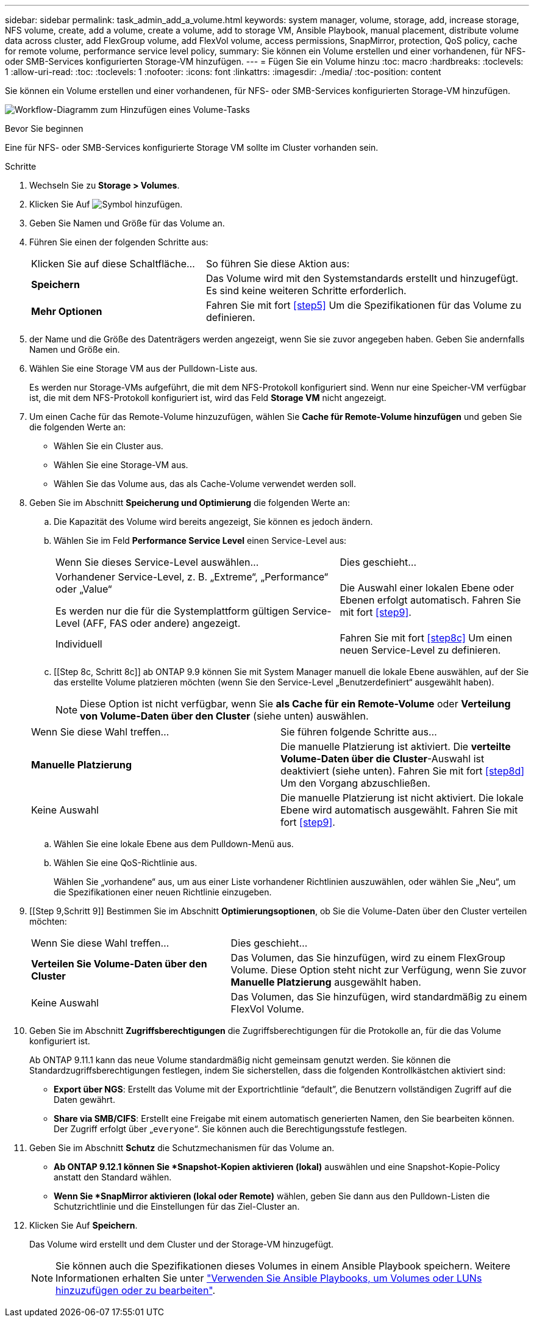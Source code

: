 ---
sidebar: sidebar 
permalink: task_admin_add_a_volume.html 
keywords: system manager, volume, storage, add, increase storage, NFS volume, create, add a volume, create a volume, add to storage VM, Ansible Playbook, manual placement, distribute volume data across cluster, add FlexGroup volume, add FlexVol volume, access permissions, SnapMirror, protection, QoS policy, cache for remote volume, performance service level policy, 
summary: Sie können ein Volume erstellen und einer vorhandenen, für NFS- oder SMB-Services konfigurierten Storage-VM hinzufügen. 
---
= Fügen Sie ein Volume hinzu
:toc: macro
:hardbreaks:
:toclevels: 1
:allow-uri-read: 
:toc: 
:toclevels: 1
:nofooter: 
:icons: font
:linkattrs: 
:imagesdir: ./media/
:toc-position: content


[role="lead"]
Sie können ein Volume erstellen und einer vorhandenen, für NFS- oder SMB-Services konfigurierten Storage-VM hinzufügen.

image:workflow_admin_add_a_volume.gif["Workflow-Diagramm zum Hinzufügen eines Volume-Tasks"]

.Bevor Sie beginnen
Eine für NFS- oder SMB-Services konfigurierte Storage VM sollte im Cluster vorhanden sein.

.Schritte
. Wechseln Sie zu *Storage > Volumes*.
. Klicken Sie Auf image:icon_add.gif["Symbol hinzufügen"].
. Geben Sie Namen und Größe für das Volume an.
. Führen Sie einen der folgenden Schritte aus:
+
[cols="35,65"]
|===


| Klicken Sie auf diese Schaltfläche... | So führen Sie diese Aktion aus: 


| *Speichern* | Das Volume wird mit den Systemstandards erstellt und hinzugefügt. Es sind keine weiteren Schritte erforderlich. 


| *Mehr Optionen* | Fahren Sie mit fort <<step5>> Um die Spezifikationen für das Volume zu definieren. 
|===
. [[schritt5,Schritt 5]] der Name und die Größe des Datenträgers werden angezeigt, wenn Sie sie zuvor angegeben haben. Geben Sie andernfalls Namen und Größe ein.
. Wählen Sie eine Storage VM aus der Pulldown-Liste aus.
+
Es werden nur Storage-VMs aufgeführt, die mit dem NFS-Protokoll konfiguriert sind. Wenn nur eine Speicher-VM verfügbar ist, die mit dem NFS-Protokoll konfiguriert ist, wird das Feld *Storage VM* nicht angezeigt.

. Um einen Cache für das Remote-Volume hinzuzufügen, wählen Sie *Cache für Remote-Volume hinzufügen* und geben Sie die folgenden Werte an:
+
** Wählen Sie ein Cluster aus.
** Wählen Sie eine Storage-VM aus.
** Wählen Sie das Volume aus, das als Cache-Volume verwendet werden soll.


. Geben Sie im Abschnitt *Speicherung und Optimierung* die folgenden Werte an:
+
.. Die Kapazität des Volume wird bereits angezeigt, Sie können es jedoch ändern.
.. Wählen Sie im Feld *Performance Service Level* einen Service-Level aus:
+
[cols="60,40"]
|===


| Wenn Sie dieses Service-Level auswählen... | Dies geschieht... 


 a| 
Vorhandener Service-Level, z. B. „Extreme“, „Performance“ oder „Value“

Es werden nur die für die Systemplattform gültigen Service-Level (AFF, FAS oder andere) angezeigt.
| Die Auswahl einer lokalen Ebene oder Ebenen erfolgt automatisch. Fahren Sie mit fort <<step9>>. 


| Individuell | Fahren Sie mit fort <<step8c>> Um einen neuen Service-Level zu definieren. 
|===
.. [[Step 8c, Schritt 8c]] ab ONTAP 9.9 können Sie mit System Manager manuell die lokale Ebene auswählen, auf der Sie das erstellte Volume platzieren möchten (wenn Sie den Service-Level „Benutzerdefiniert“ ausgewählt haben).
+

NOTE: Diese Option ist nicht verfügbar, wenn Sie *als Cache für ein Remote-Volume* oder *Verteilung von Volume-Daten über den Cluster* (siehe unten) auswählen.

+
|===


| Wenn Sie diese Wahl treffen... | Sie führen folgende Schritte aus... 


| *Manuelle Platzierung* | Die manuelle Platzierung ist aktiviert. Die *verteilte Volume-Daten über die Cluster*-Auswahl ist deaktiviert (siehe unten). Fahren Sie mit fort <<step8d>> Um den Vorgang abzuschließen. 


| Keine Auswahl | Die manuelle Platzierung ist nicht aktiviert. Die lokale Ebene wird automatisch ausgewählt. Fahren Sie mit fort <<step9>>. 
|===
.. [[ste8d,Schritt 8d]] Wählen Sie eine lokale Ebene aus dem Pulldown-Menü aus.
.. Wählen Sie eine QoS-Richtlinie aus.
+
Wählen Sie „vorhandene“ aus, um aus einer Liste vorhandener Richtlinien auszuwählen, oder wählen Sie „Neu“, um die Spezifikationen einer neuen Richtlinie einzugeben.



. [[Step 9,Schritt 9]] Bestimmen Sie im Abschnitt *Optimierungsoptionen*, ob Sie die Volume-Daten über den Cluster verteilen möchten:
+
[cols="40,60"]
|===


| Wenn Sie diese Wahl treffen... | Dies geschieht... 


| *Verteilen Sie Volume-Daten über den Cluster* | Das Volumen, das Sie hinzufügen, wird zu einem FlexGroup Volume. Diese Option steht nicht zur Verfügung, wenn Sie zuvor *Manuelle Platzierung* ausgewählt haben. 


| Keine Auswahl | Das Volumen, das Sie hinzufügen, wird standardmäßig zu einem FlexVol Volume. 
|===
. Geben Sie im Abschnitt *Zugriffsberechtigungen* die Zugriffsberechtigungen für die Protokolle an, für die das Volume konfiguriert ist.
+
Ab ONTAP 9.11.1 kann das neue Volume standardmäßig nicht gemeinsam genutzt werden. Sie können die Standardzugriffsberechtigungen festlegen, indem Sie sicherstellen, dass die folgenden Kontrollkästchen aktiviert sind:

+
** *Export über NGS*: Erstellt das Volume mit der Exportrichtlinie "`default`", die Benutzern vollständigen Zugriff auf die Daten gewährt.
** *Share via SMB/CIFS*: Erstellt eine Freigabe mit einem automatisch generierten Namen, den Sie bearbeiten können. Der Zugriff erfolgt über „`everyone`“. Sie können auch die Berechtigungsstufe festlegen.


. Geben Sie im Abschnitt *Schutz* die Schutzmechanismen für das Volume an.
+
** *Ab ONTAP 9.12.1 können Sie *Snapshot-Kopien aktivieren (lokal)* auswählen und eine Snapshot-Kopie-Policy anstatt den Standard wählen.
** *Wenn Sie *SnapMirror aktivieren (lokal oder Remote)* wählen, geben Sie dann aus den Pulldown-Listen die Schutzrichtlinie und die Einstellungen für das Ziel-Cluster an.


. Klicken Sie Auf *Speichern*.
+
Das Volume wird erstellt und dem Cluster und der Storage-VM hinzugefügt.

+

NOTE: Sie können auch die Spezifikationen dieses Volumes in einem Ansible Playbook speichern. Weitere Informationen erhalten Sie unter link:https://docs.netapp.com/us-en/ontap/task_use_ansible_playbooks_add_edit_volumes_luns.html["Verwenden Sie Ansible Playbooks, um Volumes oder LUNs hinzuzufügen oder zu bearbeiten"^].


